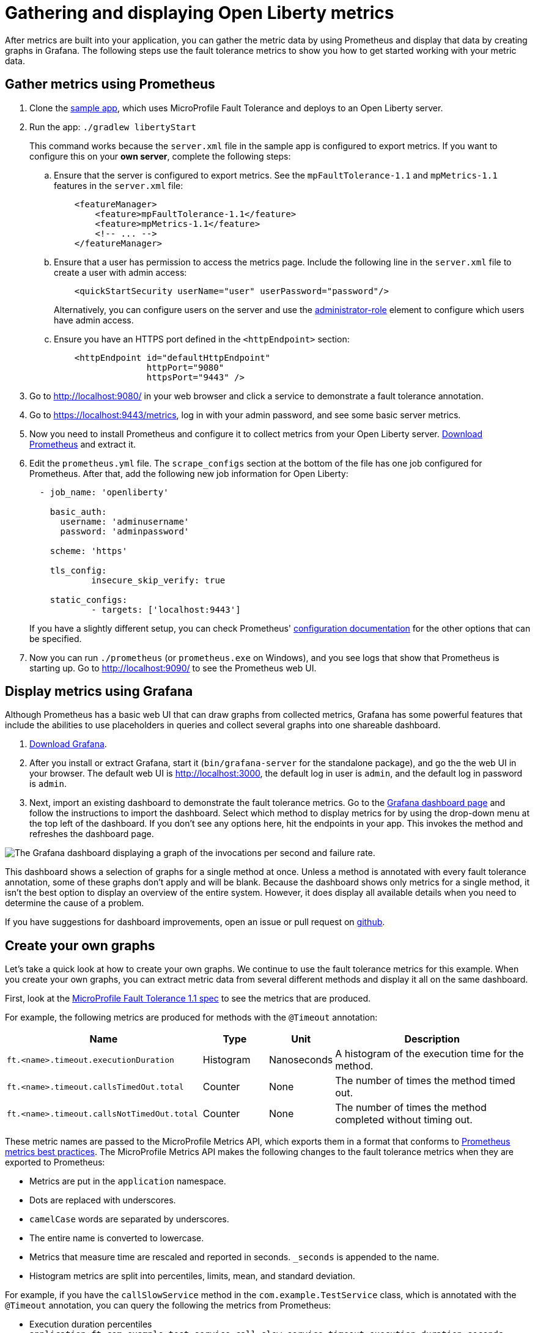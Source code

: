 // Copyright (c) 2019 IBM Corporation and others.
// Licensed under Creative Commons Attribution-NoDerivatives
// 4.0 International (CC BY-ND 4.0)
//   https://creativecommons.org/licenses/by-nd/4.0/
//
// Contributors:
//     IBM Corporation
//
:page-description:
:seo-title:
:seo-description:
:page-layout: general-reference
:page-type: general
= Gathering and displaying Open Liberty metrics

:url-dashboard: https://grafana.com/dashboards/8022
:url-dashboard-github: https://github.com/Azquelt/microprofile-faulttolerance11-dashboard
:url-sample-app: https://github.com/Azquelt/faulttolerance-metrics-example
:url-ft11-spec: https://github.com/eclipse/microprofile-fault-tolerance/releases/tag/1.1.2
:url-ft11-spec-metrics: http://download.eclipse.org/microprofile/microprofile-fault-tolerance-1.1.2/microprofile-fault-tolerance-spec.html#_integration_with_microprofile_metrics
:url-rate: https://prometheus.io/docs/prometheus/latest/querying/functions/#rate()
:url-ol-download: https://openliberty.io/downloads/
:url-ol-ft-guide: https://github.com/OpenLiberty/iguide-retry-timeout/tree/master/finish
:url-prom-config: https://prometheus.io/docs/prometheus/latest/configuration/configuration/
:url-admin-role: https://openliberty.io/docs/ref/config/#rwlp_config_administrator-role.html
:url-7zip: https://www.7-zip.org/
:url-metrics11-spec: https://github.com/eclipse/microprofile-metrics/releases/tag/1.1.1
:url-prom-docs: https://prometheus.io/docs/introduction/overview/
:url-prom-ql: https://prometheus.io/docs/prometheus/latest/querying/basics/
:url-prom-best-practise: https://prometheus.io/docs/practices/naming/
:url-prom-alerts: https://prometheus.io/docs/alerting/overview/
:url-grafana-docs: http://docs.grafana.org/
:url-grafana-alerts: http://docs.grafana.org/alerting/rules/
:url-iguide-recover: https://openliberty.io/guides/retry-timeout.html
:url-iguide-limit: https://openliberty.io/guides/bulkhead.html
:url-guide-fallback: https://openliberty.io/guides/microprofile-fallback.html
:url-guide-circuitbreaker: https://openliberty.io/guides/circuit-breaker.html

After metrics are built into your application, you can gather the metric data by using Prometheus and display that data by creating graphs in Grafana. The following steps use the fault tolerance metrics to show you how to get started working with your metric data.

== Gather metrics using Prometheus

. Clone the {url-sample-app}[sample app], which uses MicroProfile Fault Tolerance and deploys to an Open Liberty server.

. Run the app: `./gradlew libertyStart`
+
This command works because the `server.xml` file in the sample app is configured to export metrics. If you want to configure this on your *own server*, complete the following steps:

.. Ensure that the server is configured to export metrics. See the `mpFaultTolerance-1.1` and `mpMetrics-1.1` features in the `server.xml` file:
+
[source,xml]
----
    <featureManager>
        <feature>mpFaultTolerance-1.1</feature>
        <feature>mpMetrics-1.1</feature>
        <!-- ... -->
    </featureManager>
----

.. Ensure that a user has permission to access the metrics page. Include the following line in the `server.xml` file to create a user with admin access:
+
[source,xml]
----
    <quickStartSecurity userName="user" userPassword="password"/>
----
+
Alternatively, you can configure users on the server and use the {url-admin-role}[administrator-role] element to configure which users have admin access.

.. Ensure you have an HTTPS port defined in the `<httpEndpoint>` section:
+
[source, xml]
----
    <httpEndpoint id="defaultHttpEndpoint"
                  httpPort="9080"
                  httpsPort="9443" />
----


. Go to http://localhost:9080/ in your web browser and click a service to demonstrate a fault tolerance annotation.

. Go to https://localhost:9443/metrics, log in with your admin password, and see some basic server metrics.

. Now you need to install Prometheus and configure it to collect metrics from your Open Liberty server. https://prometheus.io/download/#prometheus[Download Prometheus] and extract it.

. Edit the `prometheus.yml` file. The `scrape_configs` section at the bottom of the file has one job configured for Prometheus. After that, add the following new job information for Open Liberty:
+
[source, yaml]
----
  - job_name: 'openliberty'

    basic_auth:
      username: 'adminusername'
      password: 'adminpassword'

    scheme: 'https'

    tls_config:
            insecure_skip_verify: true

    static_configs:
            - targets: ['localhost:9443']

----
+
If you have a slightly different setup, you can check Prometheus' {url-prom-config}[configuration documentation] for the other options that can be specified.

. Now you can run `./prometheus` (or `prometheus.exe` on Windows), and you see logs that show that Prometheus is starting up. Go to http://localhost:9090/ to see the Prometheus web UI.

== Display metrics using Grafana

Although Prometheus has a basic web UI that can draw graphs from collected metrics, Grafana has some powerful features that include the abilities to use placeholders in queries and collect several graphs into one shareable dashboard.

. link:https://grafana.com/grafana/download[Download Grafana].

. After you install or extract Grafana, start it (`bin/grafana-server` for the standalone package), and go the the web UI in your browser. The default web UI is http://localhost:3000, the default log in user is `admin`, and the default log in password is `admin`.

. Next, import an existing dashboard to demonstrate the fault tolerance metrics. Go to the {url-dashboard}[Grafana dashboard page] and follow the instructions to import the dashboard. Select which method to display metrics for by using the drop-down menu at the top left of the dashboard. If you don't see any options here, hit the endpoints in your app. This invokes the method and refreshes the dashboard page.

image::/docs/img/ftmetrics-imported-dashboard.png[The Grafana dashboard displaying a graph of the invocations per second and failure rate.]

This dashboard shows a selection of graphs for a single method at once. Unless a method is annotated with every fault tolerance annotation, some of these graphs don't apply and will be blank. Because the dashboard shows only metrics for a single method, it isn't the best option to display an overview of the entire system. However, it does display all available details when you need to determine the cause of a problem.

If you have suggestions for dashboard improvements, open an issue or pull request on {url-dashboard-github}[github].

== Create your own graphs

Let's take a quick look at how to create your own graphs. We continue to use the fault tolerance metrics for this example. When you create your own graphs, you can extract metric data from several different methods and display it all on the same dashboard.

First, look at the {url-ft11-spec-metrics}[MicroProfile Fault Tolerance 1.1 spec] to see the metrics that are produced.

For example, the following metrics are produced for methods with the `@Timeout` annotation:

[%header,cols="9,3,3,9"]
|===

|Name
|Type
|Unit
|Description

|`ft.<name>.timeout.executionDuration`
| Histogram
| Nanoseconds
| A histogram of the execution time for the method.

|`ft.<name>.timeout.callsTimedOut.total`
| Counter
| None
| The number of times the method timed out.

|`ft.<name>.timeout.callsNotTimedOut.total`
| Counter
| None
| The number of times the method completed without timing out.

|===

These metric names are passed to the MicroProfile Metrics API, which exports them in a format that conforms to {url-prom-best-practise}[Prometheus metrics best practices]. The MicroProfile Metrics API makes the following changes to the fault tolerance metrics when they are exported to Prometheus:

* Metrics are put in the `application` namespace.
* Dots are replaced with underscores.
* `camelCase` words are separated by underscores.
* The entire name is converted to lowercase.
* Metrics that measure time are rescaled and reported in seconds. `_seconds` is appended to the name.
* Histogram metrics are split into percentiles, limits, mean, and standard deviation.

For example, if you have the `callSlowService` method in the `com.example.TestService` class, which is annotated with the `@Timeout` annotation, you can query the following the metrics from Prometheus:

* Execution duration percentiles
  `application:ft_com_example_test_service_call_slow_service_timeout_execution_duration_seconds` +

* Minimum execution duration
  `application:ft_com_example_test_service_call_slow_service_timeout_execution_duration_min_seconds` +

* Maximum execution duration
  `application:ft_com_example_test_service_call_slow_service_timeout_execution_duration_max_seconds` +

* Mean execution duration
  `application:ft_com_example_test_service_call_slow_service_timeout_execution_duration_mean_seconds` +

* Standard deviation of execution durations
  `application:ft_com_example_test_service_call_slow_service_timeout_execution_duration_stddev_seconds` +

* The number of times the method was executed
  `application:ft_com_example_test_service_call_slow_service_timeout_execution_duration_seconds_count` +

* The number of times the method timed out
  `application:ft_com_example_test_service_call_slow_service_timeout_calls_timed_out_total` +

* The number of times the method completed without timing out
  `application:ft_com_example_test_service_call_slow_service_timeout_calls_not_timed_out_total` +

// -

'''

Now, let's create graphs.

. In Grafana, create an empty dashboard:
+
image::/docs/img/ftmetrics-grafana-new-dashboard.png[Screenshot of Grafana highlighting the new dashboard button on the left sidebar menu]

. Add a new panel and choose Graph as the new panel type:
+
image::/docs/img/ftmetrics-grafana-new-graph.png[Screenshot of Grafana highlighting the new panel button and the graph button]

. Click Edit from the panel header menu:
+
image::/docs/img/ftmetrics-grafana-edit-graph.png[Screenshot of Grafana with the menu of the new panel open highlighting the edit button]

. Select the Metrics tab. You can write a query using {url-prom-ql}[Prometheus Query Language] in the query field:
+
image::/docs/img/ftmetrics-grafana-metrics-tab.png[Screenshot of Grafana showing the graph editing screen with the metrics tab open]

Now you have a new empty graph. Graph the total number of calls to the `callSlowService` method by using the following query:

----
application:ft_com_example_test_service_call_slow_service_invocations_total
----

Load the page to generate traffic, and Grafana displays a graph of the number of times the `callSlowService` method was called. It looks similar to this graph:

image::/docs/img/ftmetrics-invocations-graph.png[Screenshot of Grafana showing the graph editing screen. The query from above has been entered in the query box. A line graph is above it with the line moving unevenly up and to the right.]

As you can see, the graph trends upward as more requests are served.

You can also track the rate of requests by using the `{url-rate}[rate]` query:

----
rate(application:ft_com_example_test_service_call_slow_service_invocations_total[1m])
----

This graph displays how many requests the `callSlowService` method receives per second. The rate is calculated by averaging the total number of invocations over the preceding minute:

image::/docs/img/ftmetrics-invocations-rate-graph.png[Screenshot of Grafana showing the graph editing screen. The query from above has been entered in the query box. A line graph is above it. The line on the graph goes up and down over time, ranging between 0 and 1.2 requests per second.]

Prometheus best practices recommend using counter metrics to gather your metric data. They are lightweight, flexible for graphing, and they cope gracefully with missing samples or server restarts. Prometheus stores the value of counter metrics at set intervals and can retrospectively process these values to calculate rates of change, moving averages, or ratios. However, with this flexibility we need to do a little more work, such as using the `rate` method, when writing the queries for our graphs.

For the final example, use a more complex query to graph the percentage of calls that timed out, averaged over the last minute. To display this information, divide the number of calls that timed out by the total number of calls to determine the percentage of calls that timed out. Then, average that percentage over the last minute:

----
rate(application:ft_com_example_test_service_call_slow_service_timeout_calls_timed_out_total[1m]) * 100
/
(
   rate(application:ft_com_example_test_service_call_slow_service_timeout_calls_timed_out_total[1m])
 + rate(application:ft_com_example_test_service_call_slow_service_timeout_calls_not_timed_out_total[1m])
)
----

image::/docs/img/ftmetrics-timeout-percentage-graph.png[Screenshot of Grafana showing the graph editing screen. The query from above has been entered in the query box. A line graph is above it. The line graph shows the percentage of invocations which timed out over time. After an initial spike at 50%, it goes up and down ranging between 5% and 20% before dropping to 0%.]

In this example, you used the sum of the `calls_timed_out_total` and `calls_not_timed_out_total` metrics, rather than `invocations_total` metric. If the method is also annotated with the `@Retry` annotation, then each retry attempt would be considered its own timeout and would be counted towards either the `calls_timed_out_total` metric or the `calls_not_timed_out_total` metric.

=== See also:
* link:https://github.com/eclipse/microprofile-metrics[MicroProfile Metrics]
* link:https://download.eclipse.org/microprofile/microprofile-fault-tolerance-2.0.1/microprofile-fault-tolerance-spec.pdf[MicroProfile Fault Tolerance]
* link:/docs/ref/general/#microservice_observability_metrics.html[Microservice observability with metrics]
* Guide: link:/guides/microprofile-metrics.html[Providing metrics from a microservice]

